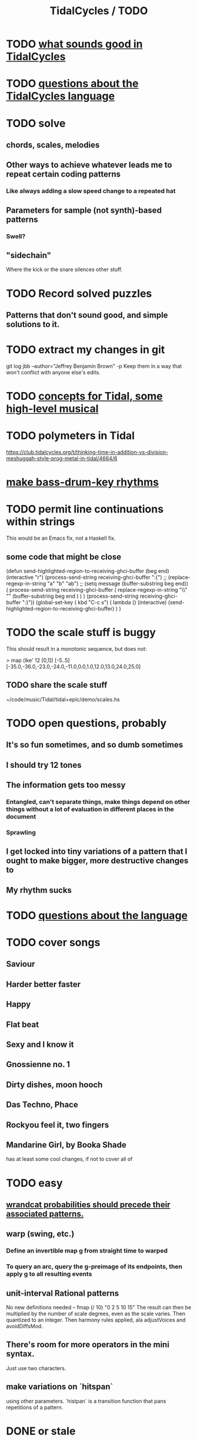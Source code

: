 :PROPERTIES:
:ID:       17401bd2-d61a-4a66-87cd-5be12b8d10e6
:ROAM_ALIASES: "TODO \ TidalCycles"
:END:
#+title: TidalCycles / TODO
* TODO [[id:149f2bb5-0314-478d-9016-015c32da83ae][what sounds good in TidalCycles]]
* TODO [[id:df2e01d2-1362-48fa-9f09-8d7d70cf31ec][questions about the TidalCycles language]]
* TODO solve
** chords, scales, melodies
** Other ways to achieve whatever leads me to repeat certain coding patterns
*** Like always adding a slow speed change to a repeated hat
** Parameters for sample (not synth)-based patterns
*** Swell?
** "sidechain"
   Where the kick or the snare silences other stuff.
* TODO Record solved puzzles
** Patterns that don't sound good, and simple solutions to it.
* TODO extract my changes in git
  git log jbb --author="Jeffrey Benjamin Brown" -p
  Keep them in a way that won't conflict with anyone else's edits.
* TODO [[id:5e40393b-a042-41d2-ba79-41ab70fc9ba6][concepts for Tidal, some high-level musical]]
* TODO polymeters in Tidal
  https://club.tidalcycles.org/t/thinking-time-in-addition-vs-division-meshuggah-style-prog-metal-in-tidal/4664/6
* [[id:f43e3514-fe0a-4218-825b-fc26b5108e32][make bass-drum-key rhythms]]
* TODO permit line continuations within strings
  This would be an Emacs fix,
  not a Haskell fix.
** some code that might be close
(defun send-highlighted-region-to-receiving-ghci-buffer (beg end)
  (interactive "r")
  (process-send-string receiving-ghci-buffer ":{\n")
  ;; (replace-regexp-in-string "a" "b" "ab")
  ;; (setq message (buffer-substring beg end))
  ( process-send-string receiving-ghci-buffer
		       ( replace-regexp-in-string
			 "\\\n" "" (buffer-substring beg end ) ) )
  (process-send-string receiving-ghci-buffer "\n:}\n"))
(global-set-key ( kbd "C-c s")
		( lambda () (interactive)
		  (send-highlighted-region-to-receiving-ghci-buffer) ) )
* TODO the scale stuff is buggy
  This should result in a monotonic sequence,
  but does not:

  > map (lke' 12 [0,1]) [-5..5]
  [-35.0,-36.0,-23.0,-24.0,-11.0,0.0,1.0,12.0,13.0,24.0,25.0]
** TODO share the scale stuff
   ~/code/music/Tidal/tidal+epic/demo/scales.hs
* TODO open questions, probably
** It's so fun sometimes, and so dumb sometimes
** I should try 12 tones
** The information gets too messy
*** Entangled, can't separate things, make things depend on other things without a lot of evaluation in different places in the document
*** Sprawling
** I get locked into tiny variations of a pattern that I ought to make bigger, more destructive changes to
** My rhythm sucks
* TODO [[id:25d56fbf-4695-4188-bdef-61d98cc4876a][questions about the language]]
* TODO cover songs
** Saviour
** Harder better faster
** Happy
** Flat beat
** Sexy and I know it
** Gnossienne no. 1
** Dirty dishes, moon hooch
** Das Techno, Phace
** Rockyou feel it, two fingers

** Mandarine Girl, by Booka Shade
   has at least some cool changes, if not to cover all of
* TODO easy
** [[id:c89a66ce-753b-46ef-b4b9-b61415a0da7c][wrandcat probabilities should precede their associated patterns.]]
** warp (swing, etc.)
*** Define an invertible map g from straight time to warped
*** To query an arc, query the g-preimage of its endpoints, then apply g to all resulting events
** unit-interval Rational patterns
   No new definitions needed --
     fmap (/ 10) "0 2 5 10 15"
   The result can then be multiplied by the number of scale degrees,
   even as the scale varies.
   Then quantized to an integer.
   Then harmony rules applied, ala adjustVoices and avoidDiffsMod.
** There's room for more operators in the mini syntax.
   Just use two characters.
** make variations on `hitspan`
   using other parameters.
   `histpan` is a transition function that pans repetitions of a pattern.
* DONE or stale
** [[id:9c31bbf8-2396-4329-a5df-be769f8679b7][outline-mode]] & Haskell : I got it working!
